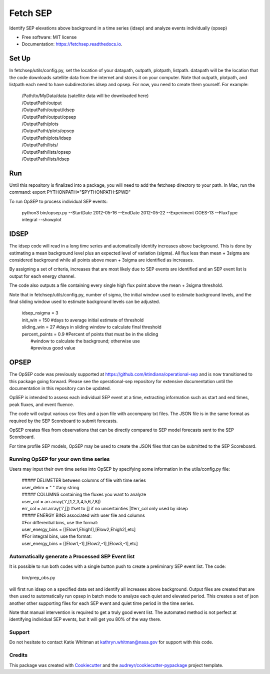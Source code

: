 =========
Fetch SEP
=========


.. image:: https://img.shields.io/pypi/v/fetchsep.svg
        :target: https://pypi.python.org/pypi/fetchsep

.. image:: https://img.shields.io/travis/rickyegeland/fetchsep.svg
        :target: https://travis-ci.com/rickyegeland/fetchsep

.. image:: https://readthedocs.org/projects/fetchsep/badge/?version=latest
        :target: https://fetchsep.readthedocs.io/en/latest/?version=latest
        :alt: Documentation Status




Identify SEP elevations above background in a time series (idsep) and analyze events individually (opsep)


* Free software: MIT license
* Documentation: https://fetchsep.readthedocs.io.


Set Up
======

In fetchsep/utils/config.py, set the location of your datapath, outpath, plotpath, listpath.
datapath will be the location that the code downloads satellite data from the internet and stores it on your computer.
Note that outpath, plotpath, and listpath each need to have subdirectories idsep and opsep. For now, you need to create them yourself.
For example:

   | /Path/to/MyData/data (satellite data will be downloaded here)
   | /OutputPath/output
   | /OutputPath/output/idsep
   | /OutputPath/output/opsep
   | /OutputPath/plots
   | /OutputPatht/plots/opsep
   | /OutputPath/plots/idsep
   | /OutputPath/lists/
   | /OutputPath/lists/opsep
   | /OutputPath/lists/idsep

Run
===

Until this repository is finalized into a package, you will need to add the fetchsep directory to your path. In Mac, run the command:
export PYTHONPATH="$PYTHONPATH:$PWD"

To run OpSEP to process individual SEP events:

    | python3 bin/opsep.py --StartDate 2012-05-16 --EndDate 2012-05-22 --Experiment GOES-13 --FluxType integral --showplot

IDSEP
=====

The idsep code will read in a long time series and automatically identify increases above background. This is done by estimating a mean background level plus an expected level of variation (sigma). All flux less than mean + 3sigma are considered background while all points above mean + 3sigma are identified as increases.

By assigning a set of criteria, increases that are most likely due to SEP events are identified and an SEP event list is output for each energy channel. 

The code also outputs a file containing every single high flux point above the mean + 3sigma threshold.

Note that in fetchsep/utils/config.py, number of sigma, the initial window used to estimate background levels, and the final sliding window used to estimate background levels can be adjusted. 

    | idsep_nsigma = 3
    | init_win = 150 #days to average initial estimate of threshold
    | sliding_win = 27 #days in sliding window to calculate final threshold
    | percent_points = 0.9 #Percent of points that must be in the sliding
    |                #window to calculate the background; otherwise use
    |                #previous good value



OPSEP
=====

The OpSEP code was previously supported at https://github.com/ktindiana/operational-sep and is now transitioned to this package going forward. Please see the operational-sep repository for extensive documentation until the documentation in this repository can be updated.

OpSEP is intended to assess each individual SEP event at a time, extracting information such as start and end times, peak fluxes, and event fluence.

The code will output various csv files and a json file with accompany txt files. The JSON file is in the same format as required by the SEP Scoreboard to submit forecasts.

OpSEP creates files from observations that can be directly compared to SEP model forecasts sent to the SEP Scoreboard.

For time profile SEP models, OpSEP may be used to create the JSON files that can be submitted to the SEP Scoreboard.



Running OpSEP for your own time series
--------------------------------------

Users may input their own time series into OpSEP by specifying some information in the utils/config.py file:

    | ##### DELIMETER between columns of file with time series
    | user_delim = " "  #any string
    | ##### COLUMNS containing the fluxes you want to analyze
    | user_col = arr.array('i',[1,2,3,4,5,6,7,8])
    | err_col = arr.array('i',[]) #set to [] if no uncertainties
                            |#err_col only used by idsep
    | ##### ENERGY BINS associated with user file and columns
    | #For differential bins, use the format:
    | user_energy_bins = [[Elow1,Ehigh1],[Elow2,Ehigh2],etc]
    | #For integral bins, use the format:
    | user_energy_bins = [[Elow1,-1],[Elow2,-1],[Elow3,-1],etc]


    
Automatically generate a Processed SEP Event list
-------------------------------------------------

It is possible to run both codes with a single button push to create a preliminary SEP event list. 
The code:

    | bin/prep_obs.py

will first run idsep on a specified data set and identify all increases above background. Output files are created that are then used to automatically run opsep in batch mode to analyze each quiet and elevated period. This creates a set of json another other supporting files for each SEP event and quiet time period in the time series.

Note that manual intervention is required to get a truly good event list. The automated method is not perfect at identifying individual SEP events, but it will get you 80% of the way there. 

Support
-------

Do not hesitate to contact Katie Whitman at kathryn.whitman@nasa.gov for support with this code.

Credits
-------

This package was created with Cookiecutter_ and the `audreyr/cookiecutter-pypackage`_ project template.

.. _Cookiecutter: https://github.com/audreyr/cookiecutter
.. _`audreyr/cookiecutter-pypackage`: https://github.com/audreyr/cookiecutter-pypackage
